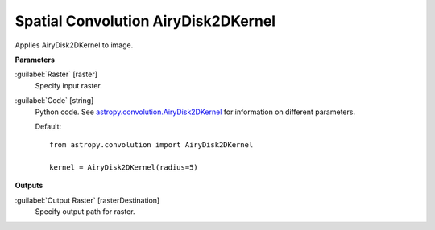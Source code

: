 .. _Spatial Convolution AiryDisk2DKernel:

************************************
Spatial Convolution AiryDisk2DKernel
************************************

Applies AiryDisk2DKernel to image.

**Parameters**


:guilabel:`Raster` [raster]
    Specify input raster.


:guilabel:`Code` [string]
    Python code. See `astropy.convolution.AiryDisk2DKernel <http://docs.astropy.org/en/stable/api/astropy.convolution.AiryDisk2DKernel.html>`_ for information on different parameters.

    Default::

        from astropy.convolution import AiryDisk2DKernel
        
        kernel = AiryDisk2DKernel(radius=5)
        
**Outputs**


:guilabel:`Output Raster` [rasterDestination]
    Specify output path for raster.

